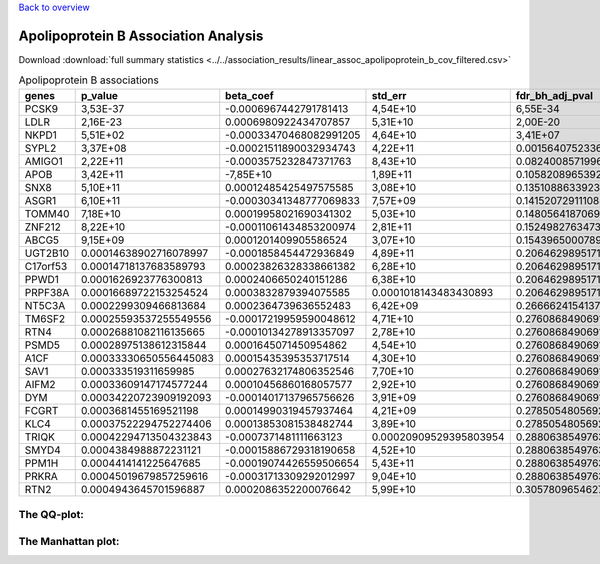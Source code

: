 .. _apolipoprotein_b:

`Back to overview <https://genrisk.readthedocs.io/en/latest/real_cases.html#other-phenotypes>`_

Apolipoprotein B Association Analysis
==============================================
Download :download:`full summary statistics <../../association_results/linear_assoc_apolipoprotein_b_cov_filtered.csv>`

.. csv-table:: Apolipoprotein B associations
   :delim: ;
   :header-rows: 1

    genes;p_value;beta_coef;std_err;fdr_bh_adj_pval
    PCSK9;3,53E-37;-0.0006967442791781413;4,54E+10;6,55E-34
    LDLR;2,16E-23;0.0006980922434707857;5,31E+10;2,00E-20
    NKPD1;5,51E+02;-0.00033470468082991205;4,64E+10;3,41E+07
    SYPL2;3,37E+08;-0.00021511890032934743;4,22E+11;0.001564075233617376
    AMIGO1;2,22E+11;-0.0003575232847371763;8,43E+10;0.08240085719968862
    APOB;3,42E+11;-7,85E+10;1,89E+11;0.10582089653926811
    SNX8;5,10E+11;0.00012485425497575585;3,08E+10;0.13510886339233322
    ASGR1;6,10E+11;-0.00030341348777069833;7,57E+09;0.14152072911108898
    TOMM40;7,18E+10;0.00019958021690341302;5,03E+10;0.14805641870691486
    ZNF212;8,22E+10;-0.00011061434853200974;2,81E+11;0.15249827634732785
    ABCG5;9,15E+09;0.0001201409905586524;3,07E+10;0.154396500078962
    UGT2B10;0.00014638902716078997;-0.0001858454472936849;4,89E+11;0.20646298951719397
    C17orf53;0.00014718137683589793;0.00023826328338661382;6,28E+10;0.20646298951719397
    PPWD1;0.0001626923776300813;0.0002406650240151286;6,38E+10;0.20646298951719397
    PRPF38A;0.00016689722153254524;0.0003832879394075585;0.0001018143483430893;0.20646298951719397
    NT5C3A;0.0002299309466813684;0.0002364739636552483;6,42E+09;0.266662415413717
    TM6SF2;0.00025593537255549556;-0.00017219959590048612;4,71E+10;0.27608684906911674
    RTN4;0.00026881082116135665;-0.00010134278913357097;2,78E+10;0.27608684906911674
    PSMD5;0.00028975138612315844;0.0001645071450954862;4,54E+10;0.27608684906911674
    A1CF;0.00033330650556445083;0.00015435395353717514;4,30E+10;0.27608684906911674
    SAV1;0.000333519311659985;0.00027632174806352546;7,70E+10;0.27608684906911674
    AIFM2;0.00033609147174577244;0.00010456860168057577;2,92E+10;0.27608684906911674
    DYM;0.00034220723909192093;-0.00014017137965756626;3,91E+09;0.27608684906911674
    FCGRT;0.0003681455169521198;0.00014990319457937464;4,21E+09;0.27850548056928154
    KLC4;0.00037522294752274406;0.00013853081538482744;3,89E+10;0.27850548056928154
    TRIQK;0.00042294713504323843;-0.0007371481111663123;0.00020909529395803954;0.2880638549763136
    SMYD4;0.0004384988872231121;-0.00015886729318190658;4,52E+10;0.2880638549763136
    PPM1H;0.0004414141225647685;-0.00019074426559506654;5,43E+11;0.2880638549763136
    PRKRA;0.00045019679857259616;-0.00031713309292012997;9,04E+10;0.2880638549763136
    RTN2;0.0004943645701596887;0.0002086352200076642;5,99E+10;0.30578096546277284

The QQ-plot:
------------
.. image:: ../../association_results/linear_assoc_apolipoprotein_b_cov_filtered_qqplot.png
    :width: 400
    :align: center

The Manhattan plot:
--------------------
.. image:: ../../association_results/linear_assoc_apolipoprotein_b_cov_filtered_manhattan.png
    :width: 400
    :align: center
